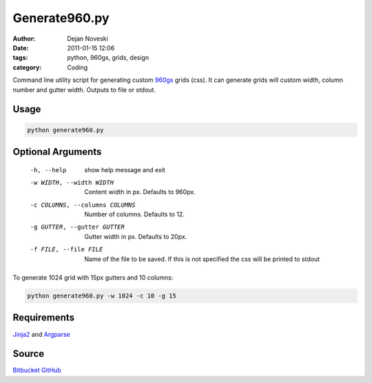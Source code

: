 Generate960.py
==============

:author: Dejan Noveski
:date: 2011-01-15 12:06
:tags: python, 960gs, grids, design
:category: Coding

Command line utility script for generating custom `960gs <http://960.gs>`_ grids (css). It can generate grids will custom width, column number and gutter width. Outputs to file or stdout.

Usage
-----

.. code-block:: bash

    python generate960.py

Optional Arguments
------------------

    -h, --help            show help message and exit

    -w WIDTH, --width WIDTH  Content width in px. Defaults to 960px.

    -c COLUMNS, --columns COLUMNS   Number of columns. Defaults to 12.

    -g GUTTER, --gutter GUTTER   Gutter width in px. Defaults to 20px.

    -f FILE, --file FILE  Name of the file to be saved. If this is not specified the css will be printed to stdout

To generate 1024 grid with 15px gutters and 10 columns:

.. code-block:: bash

    python generate960.py -w 1024 -c 10 -g 15

Requirements
------------

`Jinja2 <http://jinja.pocoo.org/>`_ and `Argparse <http://code.google.com/p/argparse/>`_

Source
------
`Bitbucket <https://bitbucket.org/dekomote/generate960.py>`_
`GitHub <https://github.com/dekomote/generate960.py>`_

